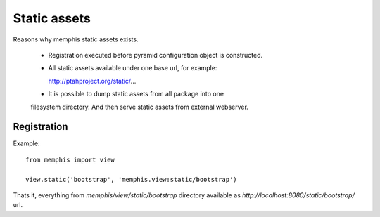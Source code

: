 Static assets
=============

Reasons why memphis static assets exists.

 * Registration executed before pyramid configuration object is constructed.

 * All static assets available under one base url, for example:
   
   http://ptahproject.org/static/...

 * It is possible to dump static assets from all package into one 
 filesystem directory. And then serve static assets from external webserver.


Registration
------------

Example::

  from memphis import view

  view.static('bootstrap', 'memphis.view:static/bootstrap')

Thats it, everything from `memphis/view/static/bootstrap` directory available
as `http://localhost:8080/static/bootstrap/` url.
